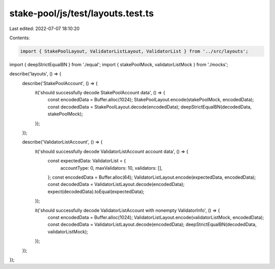 stake-pool/js/test/layouts.test.ts
==================================

Last edited: 2022-07-07 18:10:20

Contents:

.. code-block:: ts

    import { StakePoolLayout, ValidatorListLayout, ValidatorList } from '../src/layouts';
import { deepStrictEqualBN } from './equal';
import { stakePoolMock, validatorListMock } from './mocks';

describe('layouts', () => {
  describe('StakePoolAccount', () => {
    it('should successfully decode StakePoolAccount data', () => {
      const encodedData = Buffer.alloc(1024);
      StakePoolLayout.encode(stakePoolMock, encodedData);
      const decodedData = StakePoolLayout.decode(encodedData);
      deepStrictEqualBN(decodedData, stakePoolMock);
    });
  });

  describe('ValidatorListAccount', () => {
    it('should successfully decode ValidatorListAccount account data', () => {
      const expectedData: ValidatorList = {
        accountType: 0,
        maxValidators: 10,
        validators: [],
      };
      const encodedData = Buffer.alloc(64);
      ValidatorListLayout.encode(expectedData, encodedData);
      const decodedData = ValidatorListLayout.decode(encodedData);
      expect(decodedData).toEqual(expectedData);
    });

    it('should successfully decode ValidatorListAccount with nonempty ValidatorInfo', () => {
      const encodedData = Buffer.alloc(1024);
      ValidatorListLayout.encode(validatorListMock, encodedData);
      const decodedData = ValidatorListLayout.decode(encodedData);
      deepStrictEqualBN(decodedData, validatorListMock);
    });
  });
});


